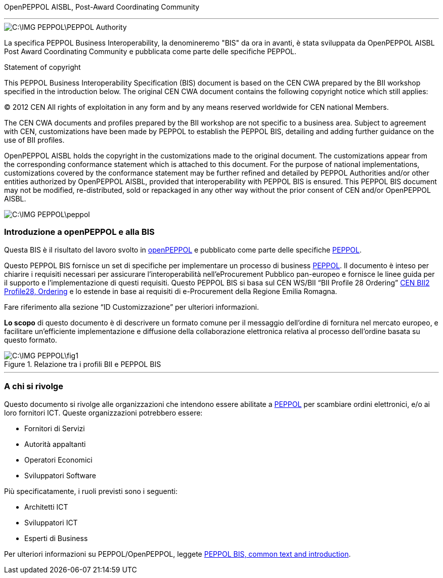 OpenPEPPOL AISBL, Post-Award Coordinating Community

'''

image::C:\IMG_PEPPOL\PEPPOL_Authority.JPG[]

<<<


La specifica PEPPOL Business Interoperability, la denomineremo "BIS" da ora in avanti, è stata sviluppata da OpenPEPPOL AISBL Post Award Coordinating Community e pubblicata come parte delle specifiche PEPPOL. 

.Statement of copyright
****

This PEPPOL Business Interoperability Specification (BIS) document is based on the CEN CWA prepared by the BII workshop specified in the introduction below. The original CEN CWA document contains the following copyright notice which still applies:

© 2012 CEN All rights of exploitation in any form and by any means reserved worldwide for CEN national Members.

The CEN CWA documents and profiles prepared by the BII workshop are not specific to a business area. Subject to agreement with CEN, customizations have been made by PEPPOL to establish the PEPPOL BIS, detailing and adding further guidance on the use of BII profiles.

OpenPEPPOL AISBL holds the copyright in the customizations made to the original document. The customizations appear from the corresponding conformance statement which is attached to this document. For the purpose of national implementations, customizations covered by the conformance statement may be further refined and detailed by PEPPOL Authorities and/or other entities authorized by OpenPEPPOL AISBL, provided that interoperability with PEPPOL BIS is ensured. This PEPPOL BIS document may not be modified, re-distributed, sold or repackaged in any other way without the prior consent of CEN and/or OpenPEPPOL AISBL.

****

image::C:\IMG_PEPPOL\peppol.JPG[]


=== Introduzione a openPEPPOL e alla BIS 

<<<

Questa BIS è il risultato del lavoro svolto in https://peppol.eu/about-openpeppol/?rel=tab41[openPEPPOL] e pubblicato come parte delle specifiche https://peppol.eu/?rel=undefined[PEPPOL].

Questo PEPPOL BIS fornisce un set di specifiche per implementare un processo di business https://peppol.eu/?rel=undefined[PEPPOL]. Il documento è inteso per chiarire i requisiti necessari per assicurare l’interoperabilità nell’eProcurement Pubblico pan-europeo e fornisce le linee guida per il supporto e l’implementazione di questi requisiti. Questo PEPPOL BIS si basa sul CEN WS/BII “BII Profile 28 Ordering” ftp://ftp.cen.eu/public/CWAs/BII2/CWA16562/CWA16562-Annex-G-BII-Profile-28-Ordering-V1_0_0.pdf[CEN BII2 Profile28, Ordering] e lo estende in base ai requisiti di e-Procurement della Regione Emilia Romagna.

Fare riferimento alla sezione “ID Customizzazione” per ulteriori informazioni.

*Lo scopo* di questo documento è di descrivere un formato comune per il messaggio dell’ordine di fornitura nel mercato europeo, e facilitare un’efficiente implementazione e diffusione della collaborazione elettronica relativa al processo dell’ordine basata su questo formato. 

.Relazione tra i profili BII e PEPPOL BIS
image::C:\IMG_PEPPOL\fig1.JPG[]


'''
=== A chi si rivolge

Questo documento si rivolge alle organizzazioni che intendono essere abilitate a https://peppol.eu/?rel=undefined [PEPPOL] per scambiare ordini elettronici, e/o ai loro fornitori ICT. Queste organizzazioni potrebbero essere:

 * Fornitori di Servizi
 * Autorità appaltanti
 * Operatori Economici
 * Sviluppatori Software

Più specificatamente, i ruoli previsti sono i seguenti:

* Architetti ICT
* Sviluppatori ICT
* Esperti di Business

Per ulteriori informazioni su PEPPOL/OpenPEPPOL, leggete https://joinup.ec.europa.eu/svn/peppol/PEPPOL%20BIS%20Common%20text%20and%20introduction%20-%20ver%201%202014-04-14.pdf [PEPPOL BIS, common text and introduction]. 
